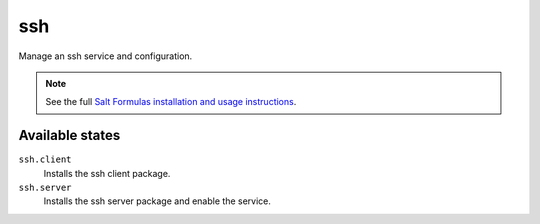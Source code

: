 ssh
===

Manage an ssh service and configuration.

.. note::

    See the full `Salt Formulas installation and usage instructions
    <http://docs.saltstack.com/topics/conventions/formulas.html>`_.

Available states
----------------

``ssh.client``
    Installs the ssh client package.
``ssh.server``
    Installs the ssh server package and enable the service.
